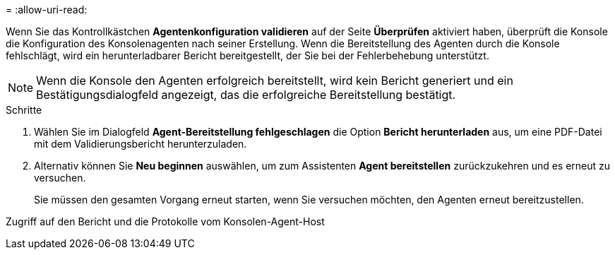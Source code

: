 = 
:allow-uri-read: 


Wenn Sie das Kontrollkästchen *Agentenkonfiguration validieren* auf der Seite *Überprüfen* aktiviert haben, überprüft die Konsole die Konfiguration des Konsolenagenten nach seiner Erstellung.  Wenn die Bereitstellung des Agenten durch die Konsole fehlschlägt, wird ein herunterladbarer Bericht bereitgestellt, der Sie bei der Fehlerbehebung unterstützt.


NOTE: Wenn die Konsole den Agenten erfolgreich bereitstellt, wird kein Bericht generiert und ein Bestätigungsdialogfeld angezeigt, das die erfolgreiche Bereitstellung bestätigt.

.Schritte
. Wählen Sie im Dialogfeld *Agent-Bereitstellung fehlgeschlagen* die Option *Bericht herunterladen* aus, um eine PDF-Datei mit dem Validierungsbericht herunterzuladen.
. Alternativ können Sie *Neu beginnen* auswählen, um zum Assistenten *Agent bereitstellen* zurückzukehren und es erneut zu versuchen.
+
Sie müssen den gesamten Vorgang erneut starten, wenn Sie versuchen möchten, den Agenten erneut bereitzustellen.



Zugriff auf den Bericht und die Protokolle vom Konsolen-Agent-Host
